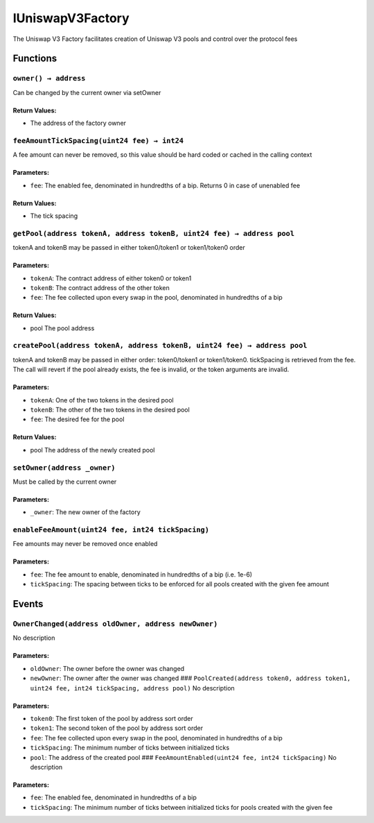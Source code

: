 IUniswapV3Factory
=================

The Uniswap V3 Factory facilitates creation of Uniswap V3 pools and
control over the protocol fees

Functions
---------

``owner() → address``
~~~~~~~~~~~~~~~~~~~~~

Can be changed by the current owner via setOwner

Return Values:
^^^^^^^^^^^^^^

-  The address of the factory owner

``feeAmountTickSpacing(uint24 fee) → int24``
~~~~~~~~~~~~~~~~~~~~~~~~~~~~~~~~~~~~~~~~~~~~

A fee amount can never be removed, so this value should be hard coded or
cached in the calling context

Parameters:
^^^^^^^^^^^

-  ``fee``: The enabled fee, denominated in hundredths of a bip. Returns
   0 in case of unenabled fee

.. _return-values-1:

Return Values:
^^^^^^^^^^^^^^

-  The tick spacing

``getPool(address tokenA, address tokenB, uint24 fee) → address pool``
~~~~~~~~~~~~~~~~~~~~~~~~~~~~~~~~~~~~~~~~~~~~~~~~~~~~~~~~~~~~~~~~~~~~~~

tokenA and tokenB may be passed in either token0/token1 or token1/token0
order

.. _parameters-1:

Parameters:
^^^^^^^^^^^

-  ``tokenA``: The contract address of either token0 or token1

-  ``tokenB``: The contract address of the other token

-  ``fee``: The fee collected upon every swap in the pool, denominated
   in hundredths of a bip

.. _return-values-2:

Return Values:
^^^^^^^^^^^^^^

-  pool The pool address

``createPool(address tokenA, address tokenB, uint24 fee) → address pool``
~~~~~~~~~~~~~~~~~~~~~~~~~~~~~~~~~~~~~~~~~~~~~~~~~~~~~~~~~~~~~~~~~~~~~~~~~

tokenA and tokenB may be passed in either order: token0/token1 or
token1/token0. tickSpacing is retrieved from the fee. The call will
revert if the pool already exists, the fee is invalid, or the token
arguments are invalid.

.. _parameters-2:

Parameters:
^^^^^^^^^^^

-  ``tokenA``: One of the two tokens in the desired pool

-  ``tokenB``: The other of the two tokens in the desired pool

-  ``fee``: The desired fee for the pool

.. _return-values-3:

Return Values:
^^^^^^^^^^^^^^

-  pool The address of the newly created pool

``setOwner(address _owner)``
~~~~~~~~~~~~~~~~~~~~~~~~~~~~

Must be called by the current owner

.. _parameters-3:

Parameters:
^^^^^^^^^^^

-  ``_owner``: The new owner of the factory

``enableFeeAmount(uint24 fee, int24 tickSpacing)``
~~~~~~~~~~~~~~~~~~~~~~~~~~~~~~~~~~~~~~~~~~~~~~~~~~

Fee amounts may never be removed once enabled

.. _parameters-4:

Parameters:
^^^^^^^^^^^

-  ``fee``: The fee amount to enable, denominated in hundredths of a bip
   (i.e. 1e-6)

-  ``tickSpacing``: The spacing between ticks to be enforced for all
   pools created with the given fee amount

Events
------

``OwnerChanged(address oldOwner, address newOwner)``
~~~~~~~~~~~~~~~~~~~~~~~~~~~~~~~~~~~~~~~~~~~~~~~~~~~~

No description

.. _parameters-5:

Parameters:
^^^^^^^^^^^

-  ``oldOwner``: The owner before the owner was changed

-  ``newOwner``: The owner after the owner was changed ###
   ``PoolCreated(address token0, address token1, uint24 fee, int24 tickSpacing, address pool)``
   No description

.. _parameters-6:

Parameters:
^^^^^^^^^^^

-  ``token0``: The first token of the pool by address sort order

-  ``token1``: The second token of the pool by address sort order

-  ``fee``: The fee collected upon every swap in the pool, denominated
   in hundredths of a bip

-  ``tickSpacing``: The minimum number of ticks between initialized
   ticks

-  ``pool``: The address of the created pool ###
   ``FeeAmountEnabled(uint24 fee, int24 tickSpacing)`` No description

.. _parameters-7:

Parameters:
^^^^^^^^^^^

-  ``fee``: The enabled fee, denominated in hundredths of a bip

-  ``tickSpacing``: The minimum number of ticks between initialized
   ticks for pools created with the given fee
